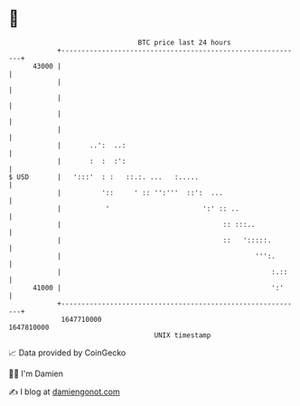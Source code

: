 * 👋

#+begin_example
                                   BTC price last 24 hours                    
               +------------------------------------------------------------+ 
         43000 |                                                            | 
               |                                                            | 
               |                                                            | 
               |                                                            | 
               |                                                            | 
               |       ..':  ..:                                            | 
               |       :  :  :':                                            | 
   $ USD       |   ':::'  : :   ::.:. ...   :.....                          | 
               |          '::     ' :: '':'''  ::':  ...                    | 
               |           '                       ':' :: ..                | 
               |                                        :: :::..            | 
               |                                        ::   ':::::.        | 
               |                                                ''':.       | 
               |                                                    :.::    | 
         41000 |                                                    ':'     | 
               +------------------------------------------------------------+ 
                1647710000                                        1647810000  
                                       UNIX timestamp                         
#+end_example
📈 Data provided by CoinGecko

🧑‍💻 I'm Damien

✍️ I blog at [[https://www.damiengonot.com][damiengonot.com]]
